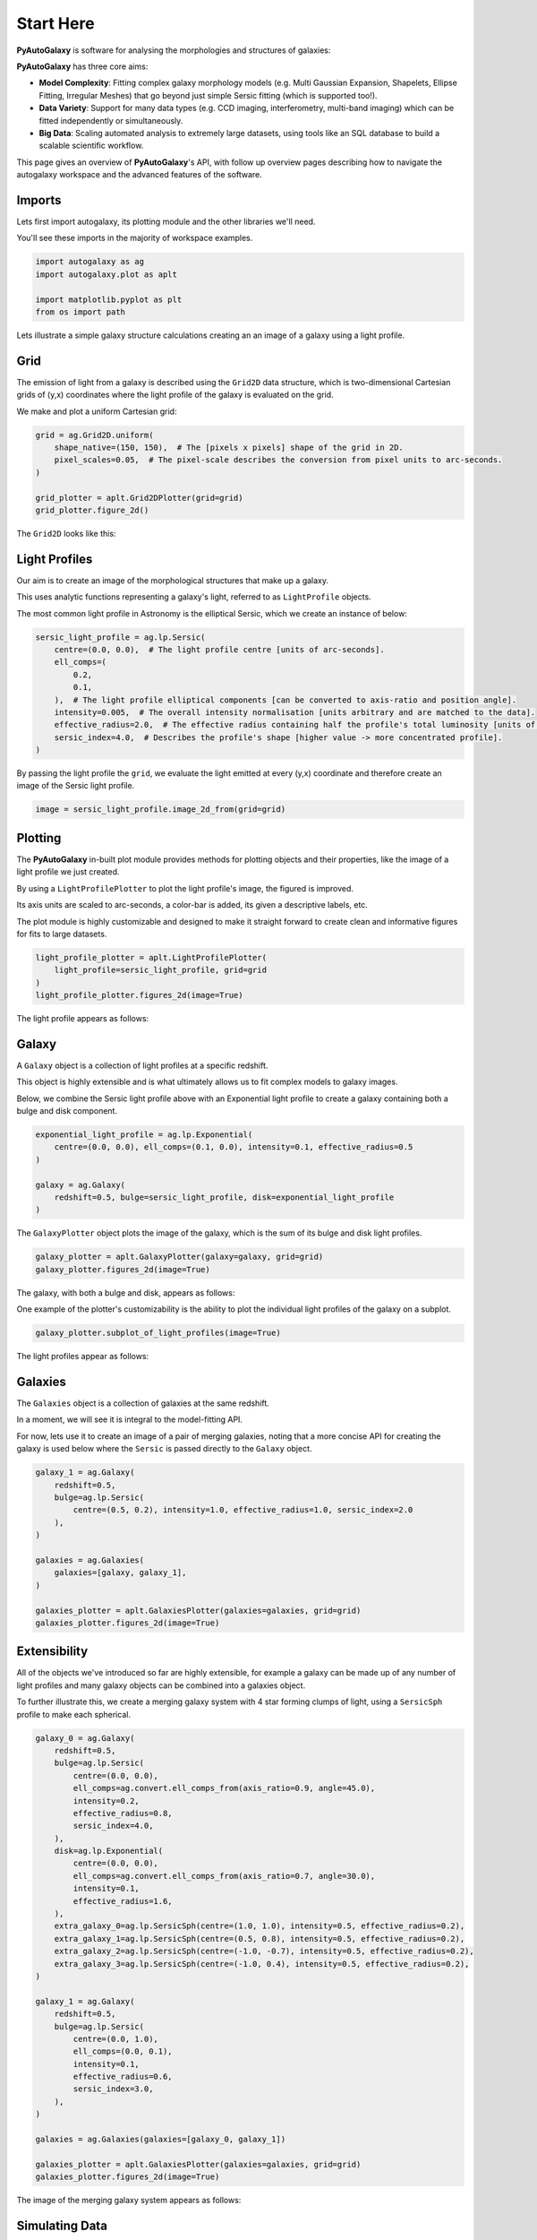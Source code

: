 .. _overview_1_start_here:

Start Here
==========

**PyAutoGalaxy** is software for analysing the morphologies and structures of galaxies:

.. image:: https://raw.githubusercontent.com/Jammy2211/PyAutoGalaxy/main/paper/hstcombined.png
  :width: 400
  :alt: Alternative text

**PyAutoGalaxy** has three core aims:

- **Model Complexity**: Fitting complex galaxy morphology models (e.g. Multi Gaussian Expansion, Shapelets, Ellipse Fitting, Irregular Meshes) that go beyond just simple Sersic fitting (which is supported too!).

- **Data Variety**: Support for many data types (e.g. CCD imaging, interferometry, multi-band imaging) which can be fitted independently or simultaneously.

- **Big Data**: Scaling automated analysis to extremely large datasets, using tools like an SQL database to build a scalable scientific workflow.

This page gives an overview of **PyAutoGalaxy**'s API, with follow up overview pages describing how to navigate the autogalaxy workspace and the advanced features of the software.

Imports
-------

Lets first import autogalaxy, its plotting module and the other libraries we'll need.

You'll see these imports in the majority of workspace examples.

.. code:: python

    import autogalaxy as ag
    import autogalaxy.plot as aplt

    import matplotlib.pyplot as plt
    from os import path

Lets illustrate a simple galaxy structure calculations creating an an image of a galaxy using a light profile.

Grid
----

The emission of light from a galaxy is described using the ``Grid2D`` data structure, which is two-dimensional
Cartesian grids of (y,x) coordinates where the light profile of the galaxy is evaluated on the grid.

We make and plot a uniform Cartesian grid:

.. code:: python

    grid = ag.Grid2D.uniform(
        shape_native=(150, 150),  # The [pixels x pixels] shape of the grid in 2D.
        pixel_scales=0.05,  # The pixel-scale describes the conversion from pixel units to arc-seconds.
    )

    grid_plotter = aplt.Grid2DPlotter(grid=grid)
    grid_plotter.figure_2d()

The ``Grid2D`` looks like this:

.. image:: https://raw.githubusercontent.com/Jammy2211/PyAutoGalaxy/main/docs/overview/images/overview_1/0_grid.png
  :width: 600
  :alt: Alternative text

Light Profiles
--------------

Our aim is to create an image of the morphological structures that make up a galaxy.

This uses analytic functions representing a galaxy's light, referred to as ``LightProfile`` objects. 

The most common light profile in Astronomy is the elliptical Sersic, which we create an instance of below:

.. code:: python

    sersic_light_profile = ag.lp.Sersic(
        centre=(0.0, 0.0),  # The light profile centre [units of arc-seconds].
        ell_comps=(
            0.2,
            0.1,
        ),  # The light profile elliptical components [can be converted to axis-ratio and position angle].
        intensity=0.005,  # The overall intensity normalisation [units arbitrary and are matched to the data].
        effective_radius=2.0,  # The effective radius containing half the profile's total luminosity [units of arc-seconds].
        sersic_index=4.0,  # Describes the profile's shape [higher value -> more concentrated profile].
    )

By passing the light profile the ``grid``, we evaluate the light emitted at every (y,x) coordinate and therefore create 
an image of the Sersic light profile.

.. code:: python

    image = sersic_light_profile.image_2d_from(grid=grid)

Plotting
--------

The **PyAutoGalaxy** in-built plot module provides methods for plotting objects and their properties, like the image of
a light profile we just created.

By using a ``LightProfilePlotter`` to plot the light profile's image, the figured is improved. 

Its axis units are scaled to arc-seconds, a color-bar is added, its given a descriptive labels, etc.

The plot module is highly customizable and designed to make it straight forward to create clean and informative figures
for fits to large datasets.

.. code:: python

    light_profile_plotter = aplt.LightProfilePlotter(
        light_profile=sersic_light_profile, grid=grid
    )
    light_profile_plotter.figures_2d(image=True)

The light profile appears as follows:

.. image:: https://raw.githubusercontent.com/Jammy2211/PyAutoGalaxy/main/docs/overview/images/overview_1/1_image_2d.png
  :width: 600
  :alt: Alternative text

Galaxy
------

A ``Galaxy`` object is a collection of light profiles at a specific redshift.

This object is highly extensible and is what ultimately allows us to fit complex models to galaxy images.

Below, we combine the Sersic light profile above with an Exponential light profile to create a galaxy containing both
a bulge and disk component.

.. code:: python

    exponential_light_profile = ag.lp.Exponential(
        centre=(0.0, 0.0), ell_comps=(0.1, 0.0), intensity=0.1, effective_radius=0.5
    )

    galaxy = ag.Galaxy(
        redshift=0.5, bulge=sersic_light_profile, disk=exponential_light_profile
    )


The ``GalaxyPlotter`` object plots the image of the galaxy, which is the sum of its bulge and disk light profiles.

.. code:: python

    galaxy_plotter = aplt.GalaxyPlotter(galaxy=galaxy, grid=grid)
    galaxy_plotter.figures_2d(image=True)

The galaxy, with both a bulge and disk, appears as follows:

.. image:: https://raw.githubusercontent.com/Jammy2211/PyAutoGalaxy/main/docs/overview/images/overview_1/2_image_2d.png
  :width: 600
  :alt: Alternative text

One example of the plotter's customizability is the ability to plot the individual light profiles of the galaxy
on a subplot.

.. code:: python

    galaxy_plotter.subplot_of_light_profiles(image=True)

The light profiles appear as follows:

.. image:: https://raw.githubusercontent.com/Jammy2211/PyAutoGalaxy/main/docs/overview/images/overview_1/3_subplot_image.png
  :width: 600
  :alt: Alternative text


Galaxies
--------

The ``Galaxies`` object is a collection of galaxies at the same redshift.

In a moment, we will see it is integral to the model-fitting API. 

For now, lets use it to create an image of a pair of merging galaxies, noting that a more concise API for creating
the galaxy is used below where the ``Sersic`` is passed directly to the ``Galaxy`` object.

.. code:: python

    galaxy_1 = ag.Galaxy(
        redshift=0.5,
        bulge=ag.lp.Sersic(
            centre=(0.5, 0.2), intensity=1.0, effective_radius=1.0, sersic_index=2.0
        ),
    )

    galaxies = ag.Galaxies(
        galaxies=[galaxy, galaxy_1],
    )

    galaxies_plotter = aplt.GalaxiesPlotter(galaxies=galaxies, grid=grid)
    galaxies_plotter.figures_2d(image=True)

.. image:: https://raw.githubusercontent.com/Jammy2211/PyAutoGalaxy/main/docs/overview/images/overview_1/4_image_2d.png
  :width: 600
  :alt: Alternative text

Extensibility
-------------

All of the objects we've introduced so far are highly extensible, for example a galaxy can be made up of any number of
light profiles and many galaxy objects can be combined into a galaxies object.

To further illustrate this, we create a merging galaxy system with 4 star forming clumps of light, using a 
``SersicSph`` profile to make each spherical.

.. code:: python

    galaxy_0 = ag.Galaxy(
        redshift=0.5,
        bulge=ag.lp.Sersic(
            centre=(0.0, 0.0),
            ell_comps=ag.convert.ell_comps_from(axis_ratio=0.9, angle=45.0),
            intensity=0.2,
            effective_radius=0.8,
            sersic_index=4.0,
        ),
        disk=ag.lp.Exponential(
            centre=(0.0, 0.0),
            ell_comps=ag.convert.ell_comps_from(axis_ratio=0.7, angle=30.0),
            intensity=0.1,
            effective_radius=1.6,
        ),
        extra_galaxy_0=ag.lp.SersicSph(centre=(1.0, 1.0), intensity=0.5, effective_radius=0.2),
        extra_galaxy_1=ag.lp.SersicSph(centre=(0.5, 0.8), intensity=0.5, effective_radius=0.2),
        extra_galaxy_2=ag.lp.SersicSph(centre=(-1.0, -0.7), intensity=0.5, effective_radius=0.2),
        extra_galaxy_3=ag.lp.SersicSph(centre=(-1.0, 0.4), intensity=0.5, effective_radius=0.2),
    )

    galaxy_1 = ag.Galaxy(
        redshift=0.5,
        bulge=ag.lp.Sersic(
            centre=(0.0, 1.0),
            ell_comps=(0.0, 0.1),
            intensity=0.1,
            effective_radius=0.6,
            sersic_index=3.0,
        ),
    )

    galaxies = ag.Galaxies(galaxies=[galaxy_0, galaxy_1])

    galaxies_plotter = aplt.GalaxiesPlotter(galaxies=galaxies, grid=grid)
    galaxies_plotter.figures_2d(image=True)

The image of the merging galaxy system appears as follows:

.. image:: https://raw.githubusercontent.com/Jammy2211/PyAutoGalaxy/main/docs/overview/images/overview_1/5_image_2d.png
  :width: 600
  :alt: Alternative text

Simulating Data
---------------

The galaxy images above are **not** what we would observe if we looked at the sky through a telescope.

In reality, images of galaxies are observed using a telescope and detector, for example a CCD Imaging device attached
to the Hubble Space Telescope.

To make images that look like realistic Astronomy data, we must account for the effects like how the length of the
exposure time change the signal-to-noise, how the optics of the telescope blur the galaxy's light and that
there is a background sky which also contributes light to the image and adds noise.

The ``SimulatorImaging`` object simulates this process, creating realistic CCD images of galaxies using the ``Imaging``
object.

.. code:: python

    simulator = ag.SimulatorImaging(
        exposure_time=300.0,
        background_sky_level=1.0,
        psf=ag.Kernel2D.from_gaussian(shape_native=(11, 11), sigma=0.1, pixel_scales=0.05),
        add_poisson_noise_to_data=True,
    )


Once we have a simulator, we can use it to create an imaging dataset which consists of an image, noise-map and 
Point Spread Function (PSF) by passing it a galaxies and grid.

This uses the galaxies above to create the image of the galaxy and then add the effects that occur during data
acquisition.

This data is used below to illustrate model-fitting, so lets simulate a very simple image of a galaxy using
just a single Sersic light profile.

.. code:: python

    galaxies = ag.Galaxies(
        galaxies=[
            ag.Galaxy(
                redshift=0.5,
                bulge=ag.lp.Sersic(
                    centre=(0.0, 0.0),
                    ell_comps=(0.1, 0.2),
                    intensity=1.0,
                    effective_radius=0.8,
                    sersic_index=2.0,
                ),
            )
        ]
    )

    dataset = simulator.via_galaxies_from(galaxies=galaxies, grid=grid)


Observed Dataset
----------------

We now have an ``Imaging`` object, which is a realistic representation of the data we observe with a telescope.

We use the ``ImagingPlotter`` to plot the dataset, showing that it contains the observed image, but also other
import dataset attributes like the noise-map and PSF.

.. code:: python

    dataset_plotter = aplt.ImagingPlotter(dataset=dataset)
    dataset_plotter.figures_2d(data=True)

The observed dataset appears as follows:

.. image:: https://raw.githubusercontent.com/Jammy2211/PyAutoGalaxy/main/docs/overview/images/overview_1/6_data.png
  :width: 600
  :alt: Alternative text

If you have come to **PyAutoGalaxy** to perform interferometry, the API above is easily adapted to use
a ``SimulatorInterferometer`` object to simulate an ``Interferometer`` dataset instead.

However, you should finish reading this notebook before moving on to the interferometry examples, to get a full
overview of the core **PyAutoGalaxy** API.

Masking
-------

We are about to fit the data with a model, but first must define a mask, which defines the regions of the image that 
are used to fit the data and which regions are not.

We create a ``Mask2D`` object which is a 3.0" circle, whereby all pixels within this 3.0" circle are used in the 
model-fit and all pixels outside are omitted. 

Inspection of the dataset above shows that no signal from the galaxy is observed outside of this radius, so this is a 
sensible mask.

.. code:: python

    mask = ag.Mask2D.circular(
        shape_native=dataset.shape_native,  # The mask's shape must match the dataset's to be applied to it.
        pixel_scales=dataset.pixel_scales,  # It must also have the same pixel scales.
        radius=3.0,  # The mask's circular radius [units of arc-seconds].
    )

Combine the imaging dataset with the mask.

.. code:: python

    dataset = dataset.apply_mask(mask=mask)

When we plot a masked dataset, the removed regions of the image (e.g. outside the 3.0") are automatically set to zero
and the plot axis automatically zooms in around the mask.

.. code:: python

    dataset_plotter = aplt.ImagingPlotter(dataset=dataset)
    dataset_plotter.figures_2d(data=True)

Here is the masked dataset:

.. image:: https://raw.githubusercontent.com/Jammy2211/PyAutoGalaxy/main/docs/overview/images/overview_1/7_data.png
  :width: 600
  :alt: Alternative text

Fitting
-------

We are now at the point a scientist would be after observing a galaxy - we have an image of it, have used to a mask to 
determine where we observe signal from the galaxy, but cannot make any quantitative statements about its morphology.

We therefore must now fit a model to the data. This model is a representation of the galaxy's light, and we seek a way
to determine whether a given model provides a good fit to the data.

A fit is performing using a ``FitImaging`` object, which takes a dataset and galaxies object as input and determine if 
the galaxies are a good fit to the data.

.. code:: python

    fit = ag.FitImaging(dataset=dataset, galaxies=galaxies)

The fit creates ``model_data``, which is the image of the galaxy including effects which change its appearance
during data acquisition.

For example, by plotting the fit's ``model_data`` and comparing it to the image of the galaxies obtained via
the ``GalaxiesPlotter``, we can see the model data has been blurred by the dataset's PSF.

.. code:: python

    galaxies_plotter = aplt.GalaxiesPlotter(galaxies=fit.galaxies, grid=grid)
    galaxies_plotter.figures_2d(image=True)

    fit_plotter = aplt.FitImagingPlotter(fit=fit)
    fit_plotter.figures_2d(model_image=True)

The image and model image appear as follows:

.. image:: https://raw.githubusercontent.com/Jammy2211/PyAutoGalaxy/main/docs/overview/images/overview_1/8_image_2d.png
  :width: 400
  :alt: Alternative text

.. image:: https://raw.githubusercontent.com/Jammy2211/PyAutoGalaxy/main/docs/overview/images/overview_1/9_model_image.png
  :width: 400
  :alt: Alternative text

The fit also creates the following:

 - The ``residual_map``: The ``model_image`` subtracted from the observed dataset``s ``image``.
 - The ``normalized_residual_map``: The ``residual_map ``divided by the observed dataset's ``noise_map``.
 - The ``chi_squared_map``: The ``normalized_residual_map`` squared.
 
We can plot all 3 of these on a subplot that also includes the data, signal-to-noise map and model data.

.. code:: python

    fit_plotter.subplot_fit()

In this example, the galaxies used to simulate the data are used to fit it, thus the fit is good and residuals are minimized,
as shown by the subplots below:

.. image:: https://raw.githubusercontent.com/Jammy2211/PyAutoGalaxy/main/docs/overview/images/overview_1/10_subplot_fit.png
  :width: 600
  :alt: Alternative text

The overall quality of the fit is quantified with the ``log_likelihood``.

.. code:: python

    print(fit.log_likelihood)

If you are familiar with statistical analysis, this quick run-through of the fitting tools will make sense and you
will be familiar with concepts like model data, residuals and a likelihood. 

If you are less familiar with these concepts, I recommend you finish this notebook and then go to the fitting API
guide, which explains the concepts in more detail and provides a more thorough overview of the fitting tools.

The take home point is that **PyAutoGalaxy**'s API has extensive tools for fitting models to data and visualizing the
results, which is what makes it a powerful tool for studying the morphologies of galaxies.

Modeling
--------

The fitting tools above are used to fit a model to the data given an input set of galaxies. Above, we used the true
galaxies used to simulate the data to fit the data, but we do not know what this "truth" is in the real world and 
is therefore not something a real scientist can do.

Modeling is the processing of taking a dataset and inferring the model that best fits the data, for example
the galaxy light profile(s) that best fits the light observed in the data or equivalently the combination
of Sersic profile parameters that maximize the likelihood of the fit.

Galaxy modeling uses the probabilistic programming language **PyAutoFit**, an open-source project that allows complex 
model fitting techniques to be straightforwardly integrated into scientific modeling software. Check it out if you 
are interested in developing your own software to perform advanced model-fitting:

https://github.com/rhayes777/PyAutoFit

We import **PyAutoFit** separately to **PyAutoGalaxy**:

.. code:: python

    import autofit as af

We now compose the galaxy model using ``af.Model`` objects. 

These behave analogously to the ``Galaxy``, ``Galaxies`` and ``LightProfile`` objects above, however when using a ``Model`` 
their parameter values are not specified and are instead determined by a fitting procedure.

We will fit our galaxy data with a model which has one galaxy where:

 - The galaxy's bulge is a ``Sersic`` light profile. 
 - The galaxy's disk is a ``Exponential`` light profile.
 - The redshift of the galaxy is fixed to 0.5.
 
The light profiles below are linear light profiles, input via the ``lp_linear`` module. These solve for the intensity of
the light profiles via linear algebra, making the modeling more efficient and accurate. They are explained in more
detail in other workspace examples, but are a key reason why modeling with **PyAutoGalaxy** performs well and
can scale to complex models.

.. code:: python

    galaxy_model = af.Model(
        ag.Galaxy,
        redshift=0.5,
        bulge=ag.lp_linear.Sersic,  # Note the use of ``lp_linear`` instead of ``lp``.
        disk=ag.lp_linear.Exponential,  # This uses linear light profiles explained in the modeling ``start_here`` example.
    )


By printing the ``Model``'s we see that each parameters has a prior associated with it, which is used by the
model-fitting procedure to fit the model.

.. code:: python

    print(galaxy_model)


We input the galaxy model above into a ``Collection``, which is the model we will fit. 

Note how we could easily extend this object to compose more complex models containing many galaxies.

.. code:: python

    model = af.Collection(galaxies=af.Collection(galaxy=galaxy_model))

The ``info`` attribute shows the model information in a more readable format:

.. code:: python

    print(model.info)


We now choose the 'non-linear search', which is the fitting method used to determine the light profile parameters that 
best-fit the data.

In this example we use [nautilus](https://nautilus-sampler.readthedocs.io/en/stable/), a nested sampling algorithm 
that in our experience has proven very effective at galaxy modeling.

.. code:: python

    search = af.Nautilus(name="start_here")


To perform the model-fit, we create an ``AnalysisImaging`` object which contains the ``log_likelihood_function`` that the
non-linear search calls to fit the galaxy model to the data.

The ``AnalysisImaging`` object is expanded on in the modeling ``start_here`` example, but in brief performs many useful
associated with modeling, including outputting results to hard-disk and visualizing the results of the fit.

.. code:: python

    analysis = ag.AnalysisImaging(dataset=dataset)


To perform the model-fit we pass the model and analysis to the search's fit method. This will output results (e.g.,
Nautilus samples, model parameters, visualization) to your computer's storage device.

Once a model-fit is running, **PyAutoGalaxy** outputs the results of the search to storage device on-the-fly. This
includes galaxy model parameter estimates with errors non-linear samples and the visualization of the best-fit galaxy
model inferred by the search so far.

.. code:: python

    result = search.fit(model=model, analysis=analysis)


The animation below shows a slide-show of the galaxy modeling procedure. Many galaxy models are fitted to the data over
and over, gradually improving the quality of the fit to the data and looking more and more like the observed image.

NOTE, the animation of a non-linear search shown below is for a strong gravitational lens using **PyAutoGalaxy**'s 
child project **PyAutoLens**. Updating the animation to show a galaxy model-fit is on the **PyAutoGalaxy** to-do list!

We can see that initial models give a poor fit to the data but gradually improve (increasing the likelihood) as more
iterations are performed.

.. image:: https://github.com/Jammy2211/auto_files/blob/main/lensmodel.gif?raw=true
  :width: 600

![Lens Modeling Animation](https://github.com/Jammy2211/auto_files/blob/main/lensmodel.gif?raw=true "model")

**Credit: Amy Etherington**

Results
-------


The fit returns a ``Result`` object, which contains the best-fit galaxies and the full posterior information of the 
non-linear search, including all parameter samples, log likelihood values and tools to compute the errors on the 
galaxy model.

Using results is explained in full in the ``guides/results`` section of the workspace, but for a quick illustration
the code below shows how easy it is to plot the fit and posterior of the model.

.. code:: python

    fit_plotter = aplt.FitImagingPlotter(fit=result.max_log_likelihood_fit)
    fit_plotter.subplot_fit()

    plotter = aplt.NestPlotter(samples=result.samples)
    plotter.corner_cornerpy()

Here is an example corner plot of the model-fit, which shows the probability density function of every parameter in the
model:

.. image:: https://raw.githubusercontent.com/Jammy2211/PyAutoGalaxy/main/docs/overview/images/overview_1/cornerplot.png
  :width: 600
  :alt: Alternative text

Wrap Up
-------

We have now completed the API overview of **PyAutoGalaxy**, including a brief introduction to the core API for
creating galaxies, simulating data, fitting data and performing galaxy modeling.

The next overview describes how a new user should navigate the **PyAutoGalaxy** workspace, which contains many examples
and tutorials, in order to get up and running with the software.